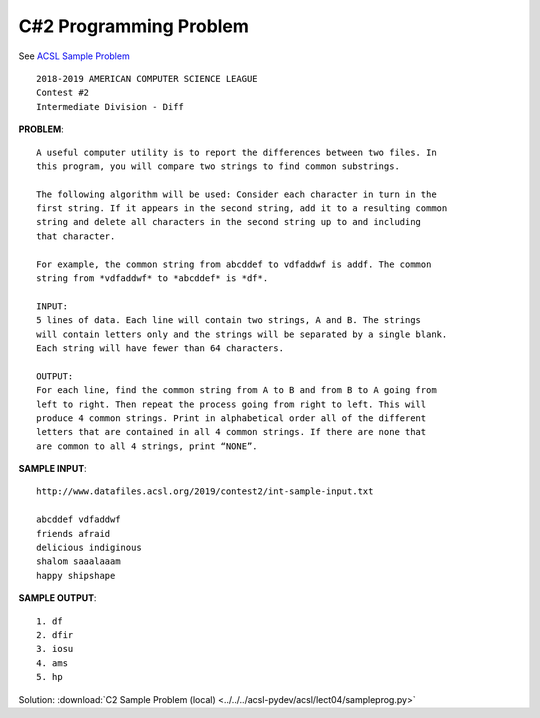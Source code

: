 C#2 Programming Problem
=======================

See `ACSL Sample Problem <http://www.datafiles.acsl.org/samples/contest2/c2-int-prog.pdf>`_

::

    2018-2019 AMERICAN COMPUTER SCIENCE LEAGUE
    Contest #2
    Intermediate Division - Diff

**PROBLEM**::

    A useful computer utility is to report the differences between two files. In
    this program, you will compare two strings to find common substrings.

    The following algorithm will be used: Consider each character in turn in the
    first string. If it appears in the second string, add it to a resulting common
    string and delete all characters in the second string up to and including
    that character.

    For example, the common string from abcddef to vdfaddwf is addf. The common
    string from *vdfaddwf* to *abcddef* is *df*.

    INPUT:
    5 lines of data. Each line will contain two strings, A and B. The strings
    will contain letters only and the strings will be separated by a single blank.
    Each string will have fewer than 64 characters.

    OUTPUT:
    For each line, find the common string from A to B and from B to A going from
    left to right. Then repeat the process going from right to left. This will
    produce 4 common strings. Print in alphabetical order all of the different
    letters that are contained in all 4 common strings. If there are none that
    are common to all 4 strings, print “NONE”.

**SAMPLE INPUT**::

    http://www.datafiles.acsl.org/2019/contest2/int-sample-input.txt

    abcddef vdfaddwf
    friends afraid
    delicious indiginous
    shalom saaalaaam
    happy shipshape

**SAMPLE OUTPUT**::

    1. df
    2. dfir
    3. iosu
    4. ams
    5. hp

Solution: :download:`C2 Sample Problem (local) <../../../acsl-pydev/acsl/lect04/sampleprog.py>`

